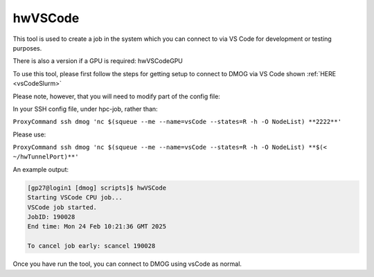 hwVSCode
========

This tool is used to create a job in the system which you can connect to via VS Code for development or testing purposes.

There is also a version if a GPU is required: hwVSCodeGPU

To use this tool, please first follow the steps for getting setup to connect to DMOG via VS Code shown :ref:`HERE <vsCodeSlurm>`

Please note, however, that you will need to modify part of the config file:

In your SSH config file, under hpc-job, rather than:

``ProxyCommand ssh dmog 'nc $(squeue --me --name=vsCode --states=R -h -O NodeList) **2222**'``

Please use:

``ProxyCommand ssh dmog 'nc $(squeue --me --name=vsCode --states=R -h -O NodeList) **$(< ~/hwTunnelPort)**'``

An example output:

.. code-block:: bash

    [gp27@login1 [dmog] scripts]$ hwVSCode
    Starting VSCode CPU job...
    VSCode job started.
    JobID: 190028
    End time: Mon 24 Feb 10:21:36 GMT 2025

    To cancel job early: scancel 190028

Once you have run the tool, you can connect to DMOG using vsCode as normal.
